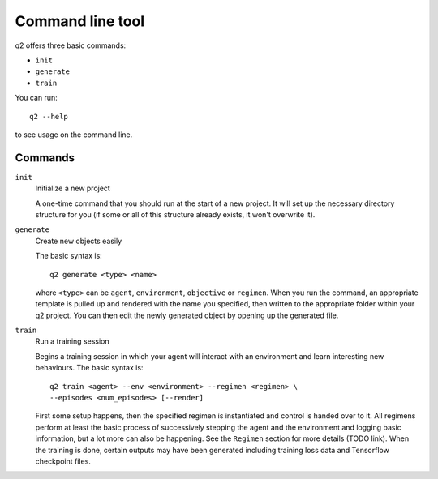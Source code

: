 Command line tool
=================

q2 offers three basic commands:

* ``init``
* ``generate``
* ``train``

You can run::

    q2 --help

to see usage on the command line.

Commands
-----------

``init``
    Initialize a new project
    
    A one-time command that you should run at the start of a new project. It
    will set up the necessary directory structure for you (if some or all of
    this structure already exists, it won't overwrite it).

``generate``
    Create new objects easily
    
    The basic syntax is::
        
        q2 generate <type> <name>
    
    where ``<type>`` can be ``agent``, ``environment``, ``objective`` or
    ``regimen``. When you run the command, an appropriate template is pulled up
    and rendered with the name you specified, then written to the appropriate
    folder within your q2 project. You can then edit the newly generated
    object by opening up the generated file.

``train``
    Run a training session
    
    Begins a training session in which your agent will interact with an
    environment and learn interesting new behaviours. The basic syntax is::
    
        q2 train <agent> --env <environment> --regimen <regimen> \
        --episodes <num_episodes> [--render]
    
    First some setup happens, then the specified regimen is instantiated and
    control is handed over to it. All regimens perform at least the basic
    process of successively stepping the agent and the environment and
    logging basic information, but a lot more can also be happening. See the
    ``Regimen`` section for more details (TODO link). When the training is
    done, certain outputs may have been generated including training loss
    data and Tensorflow checkpoint files.